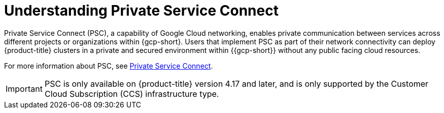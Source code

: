 // Module included in the following assemblies:
//
// * osd-architecture-models-gcp.adoc
// * osd_install_access_delete_cluster/creating-a-gcp-psc-enabled-private-cluster.adoc

:_mod-docs-content-type: CONCEPT
[id="osd-understanding-private-service-connect_{context}"]
= Understanding Private Service Connect

Private Service Connect (PSC), a capability of Google Cloud networking, enables private communication between services across different projects or organizations within {gcp-short}. Users that implement PSC as part of their network connectivity can deploy {product-title} clusters in a private and secured environment within {{gcp-short}} without any public facing cloud resources.

For more information about PSC, see link:https://cloud.google.com/vpc/docs/private-service-connect[Private Service Connect].

[IMPORTANT]
====
PSC is only available on {product-title} version 4.17 and later, and is only supported by the Customer Cloud Subscription (CCS) infrastructure type.
====

